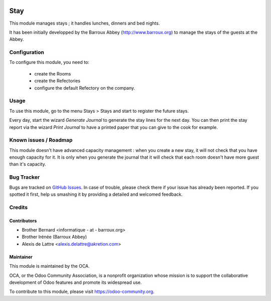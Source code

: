 .. image:: https://img.shields.io/badge/licence-AGPL--3-blue.svg
   :target: http://www.gnu.org/licenses/agpl-3.0-standalone.html
   :alt: License: AGPL-3

====
Stay
====

This module manages stays ; it handles lunches, dinners and bed nights.

It has been initially developped by the Barroux Abbey (http://www.barroux.org) to manage the stays of the guests at the Abbey.

Configuration
=============

To configure this module, you need to:

 * create the Rooms
 * create the Refectories
 * configure the default Refectory on the company.

Usage
=====

To use this module, go to the menu Stays > Stays and start to register the future stays.

Every day, start the wizard *Generate Journal* to generate the stay lines for the next day. You can then print the stay report via the wizard *Print Journal* to have a printed paper that you can give to the cook for example.

.. image:: https://odoo-community.org/website/image/ir.attachment/5784_f2813bd/datas
   :alt: Try me on Runbot
   :target: https://runbot.odoo-community.org/runbot/181/10.0

Known issues / Roadmap
======================

This module doesn't have advanced capacity management : when you create a new stay, it will not check that you have enough capacity for it. It is only when you generate the journal that it will check that each room doesn't have more guest than it's capacity.

Bug Tracker
===========

Bugs are tracked on `GitHub Issues
<https://github.com/OCA/vertical-abbey/issues>`_. In case of trouble, please
check there if your issue has already been reported. If you spotted it first,
help us smashing it by providing a detailed and welcomed feedback.

Credits
=======

Contributors
------------

* Brother Bernard <informatique - at - barroux.org>
* Brother Irénée (Barroux Abbey)
* Alexis de Lattre <alexis.delattre@akretion.com>

Maintainer
----------

.. image:: https://odoo-community.org/logo.png
   :alt: Odoo Community Association
   :target: https://odoo-community.org

This module is maintained by the OCA.

OCA, or the Odoo Community Association, is a nonprofit organization whose
mission is to support the collaborative development of Odoo features and
promote its widespread use.

To contribute to this module, please visit https://odoo-community.org.


